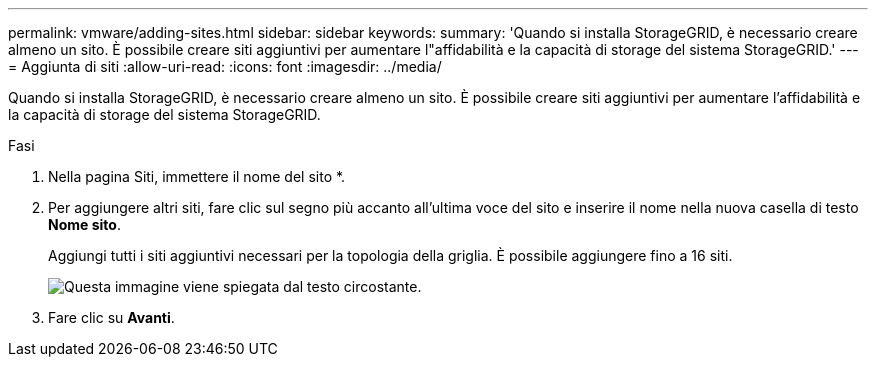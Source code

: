 ---
permalink: vmware/adding-sites.html 
sidebar: sidebar 
keywords:  
summary: 'Quando si installa StorageGRID, è necessario creare almeno un sito. È possibile creare siti aggiuntivi per aumentare l"affidabilità e la capacità di storage del sistema StorageGRID.' 
---
= Aggiunta di siti
:allow-uri-read: 
:icons: font
:imagesdir: ../media/


[role="lead"]
Quando si installa StorageGRID, è necessario creare almeno un sito. È possibile creare siti aggiuntivi per aumentare l'affidabilità e la capacità di storage del sistema StorageGRID.

.Fasi
. Nella pagina Siti, immettere il nome del sito *.
. Per aggiungere altri siti, fare clic sul segno più accanto all'ultima voce del sito e inserire il nome nella nuova casella di testo *Nome sito*.
+
Aggiungi tutti i siti aggiuntivi necessari per la topologia della griglia. È possibile aggiungere fino a 16 siti.

+
image::../media/3_gmi_installer_sites_page.gif[Questa immagine viene spiegata dal testo circostante.]

. Fare clic su *Avanti*.

